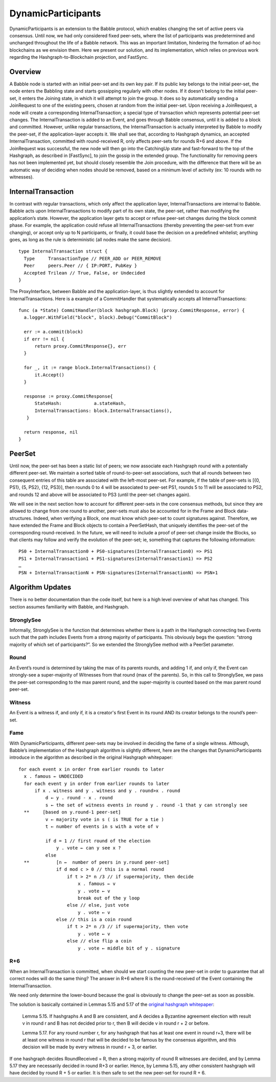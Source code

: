 .. _dynamic_participants:

DynamicParticipants
===================

DynamicParticipants is an extension to the Babble protocol, which enables 
changing the set of active peers via consensus. Until now, we had only 
considered fixed peer-sets, where the list of participants was predetermined and 
unchanged throughout the life of a Babble network. This was an important 
limitation, hindering the formation of ad-hoc blockchains as we envision them. 
Here we present our solution, and its implementation, which relies on previous 
work regarding the Hashgraph-to-Blockchain projection, and FastSync.

Overview
--------

.. image:: assets/dyn_part.png

A Babble node is started with an initial peer-set and its own key pair. If its 
public key belongs to the initial peer-set, the node enters the Babbling state 
and starts gossipping regularly with other nodes. If it doesn’t belong to the 
initial peer-set, it enters the Joining state, in which it will attempt to join 
the group. It does so by automatically sending a JoinRequest to one of the 
existing peers, chosen at random from the initial peer-set. Upon receiving a 
JoinRequest, a node will create a corresponding InternalTransaction; a special 
type of transaction which represents potential peer-set changes. The 
InternalTransaction is added to an Event, and goes through Babble consensus, 
until it is added to a block and committed. However, unlike regular 
transactions, the InternalTransaction is actually interpreted by Babble to 
modify the peer-set, if the application-layer accepts it. We shall see that, 
according to Hashgraph dynamics, an accepted InternalTransaction, committed with 
round-received R, only affects peer-sets for rounds R+6 and above. If the 
JoinRequest was successful, the new node will then go into the CatchingUp state 
and fast-forward to the top of the Hashgraph, as described in [FastSync], to 
join the gossip in the extended group. The functionality for removing peers has 
not been implemented yet, but should closely resemble the Join procedure, with 
the difference that there will be an automatic way of deciding when nodes should 
be removed, based on a minimum level of activity (ex: 10 rounds with no 
witnesses).

InternalTransaction
-------------------

In contrast with regular transactions, which only affect the application layer, 
InternalTransactions are internal to Babble. Babble acts upon 
InternalTransactions to modify part of its own state, the peer-set, rather than 
modifying the application’s state. However, the application layer gets to accept 
or refuse peer-set changes during the block commit phase. For example, the 
application could refuse all InternalTransactions (thereby preventing the 
peer-set from ever changing), or accept only up to N participants, or finally, 
it could base the decision on a predefined whitelist; anything goes, as long as 
the rule is deterministic (all nodes make the same decision).

::

  type InternalTransaction struct {
    Type     TransactionType // PEER_ADD or PEER_REMOVE
    Peer     peers.Peer // { IP:PORT, PubKey }
    Accepted Trilean // True, False, or Undecided
  }

The ProxyInterface, between Babble and the application-layer, is thus slightly 
extended to account for InternalTransactions. Here is a example of a 
CommitHandler that systematically accepts all InternalTransactions:

::

  func (a *State) CommitHandler(block hashgraph.Block) (proxy.CommitResponse, error) {
    a.logger.WithField("block", block).Debug("CommitBlock")
    
    err := a.commit(block)
    if err != nil {
        return proxy.CommitResponse{}, err
    }
    
    for _, it := range block.InternalTransactions() {
        it.Accept()
    }
    
    response := proxy.CommitResponse{
        StateHash:            a.stateHash,
        InternalTransactions: block.InternalTransactions(),
     }
    
    return response, nil
  }

PeerSet
-------

Until now, the peer-set has been a static list of peers; we now associate each 
Hashgraph round with a potentially different peer-set. We maintain a sorted 
table of round-to-peer-set associations, such that all rounds between two 
consequent entries of this table are associated with the left-most peer-set. 
For example, if the table of peer-sets is [{0, PS1}, {5, PS2}, {12, PS3}], then 
rounds 0 to 4 will be associated to peer-set PS1, rounds 5 to 11 will be 
associated to PS2, and rounds 12 and above will be associated to PS3 (until the 
peer-set changes again).

We will see in the next section how to account for different peer-sets in the 
core consensus methods, but since they are allowed to change from one round to 
another, peer-sets must also be accounted for in the Frame and Block 
data-structures. Indeed, when verifying a Block, one must know which peer-set to 
count signatures against. Therefore, we have extended the Frame and Block 
objects to contain a PeerSetHash, that uniquely identifies the peer-set of the 
corresponding round-received. In the future, we will need to include a proof of 
peer-set change inside the Blocks, so that clients may follow and verify the 
evolution of the peer-set; ie, something that captures the following 
information:

::

  PS0 + InternalTransaction0 + PS0-signatures(InternalTransaction0) => PS1
  PS1 + InternalTransaction1 + PS1-signatures(InternalTransaction1) => PS2
  …
  PSN + InternalTransactionN + PSN-signatures(InternalTransactionN) => PSN+1

Algorithm Updates
-----------------

There is no better documentation than the code itself, but here is a high level 
overview of what has changed. This section assumes familiarity with Babble, and 
Hashgraph.

StronglySee
***********

Informally, StronglySee is the function that determines whether there is a path 
in the Hashgraph connecting two Events such that the path includes Events from a 
strong majority of participants. This obviously begs the question: “strong 
majority of which set of participants?”. So we extended the StronglySee method 
with a PeerSet parameter.

Round
*****

An Event’s round is determined by taking the max of its parents rounds, and 
adding 1 if, and only if, the Event can strongly-see a super-majority of 
Witnesses from that round (max of the parents). So, in this call to StronglySee, 
we pass the peer-set corresponding to the max parent round, and the 
super-majority is counted based on the max parent round peer-set.

Witness
*******

An Event is a witness if, and only if, it is a creator's first Event in its 
round AND its creator belongs to the round’s peer-set.

Fame
****

With DynamicParticipants, different peer-sets may be involved in deciding the 
fame of a single witness. Although, Babble’s implementation of the Hashgraph 
algorithm is slightly different, here are the changes that DynamicParticipants 
introduce in the algorithm as described in the original Hashgraph whitepaper: 

::

  for each event x in order from earlier rounds to later 
    x . famous ← UNDECIDED 
    for each event y in order from earlier rounds to later 
        if x . witness and y . witness and y . round>x . round 
            d ← y . round - x . round 
            s ← the set of witness events in round y . round -1 that y can strongly see 
    **     [based on y.round-1 peer-set]	
            v ← majority vote in s ( is TRUE for a tie ) 
            t ← number of events in s with a vote of v 
            
            if d = 1 // first round of the election 
                y . vote ← can y see x ? 
            else 
    **          [n ←  number of peers in y.round peer-set]
                if d mod c > 0 // this is a normal round 
                    if t > 2* n /3 // if supermajority, then decide
                        x . famous ← v 
                        y . vote ← v 
                        break out of the y loop 
                    else // else, just vote 
                        y . vote ← v 
                else // this is a coin round 
                    if t > 2* n /3 // if supermajority, then vote 
                        y . vote ← v 
                    else // else flip a coin 
                        y . vote ← middle bit of y . signature 

R+6
***

When an InternalTransaction is committed, when should we start counting the new 
peer-set in order to guarantee that all correct nodes will do the same thing? 
The answer in R+6 where R is the round-received of the Event containing the 
InternalTransaction.

We need only determine the lower-bound because the goal is obviously to change 
the peer-set as soon as possible.

The solution is basically contained in Lemmas 5.15 and 5.17 of the 
`original hashgraph whitepaper <https://www.swirlds.com/downloads/SWIRLDS-TR-2016-01.pdf>`__:

    Lemma 5.15.
    If hashgraphs A and B are consistent, and A decides a Byzantine agreement 
    election with result v in round r and B has not decided prior to r, then
    B will decide v in round r + 2 or before.

    Lemma 5.17. 
    For any round number r, for any hashgraph that has at least one event in 
    round r+3, there will be at least one witness in round r that will be 
    decided to be famous by the consensus algorithm, and this decision will be 
    made by every witness in round r + 3, or earlier.

If one hashgraph decides RoundReceived = R, then a strong majority of round R 
witnesses are decided, and by Lemma 5.17 they are necessarily decided in round 
R+3 or earlier. Hence, by Lemma 5.15, any other consistent hashgraph will have 
decided by round R + 5 or earlier. It is then safe to set the new peer-set for
round R + 6.





